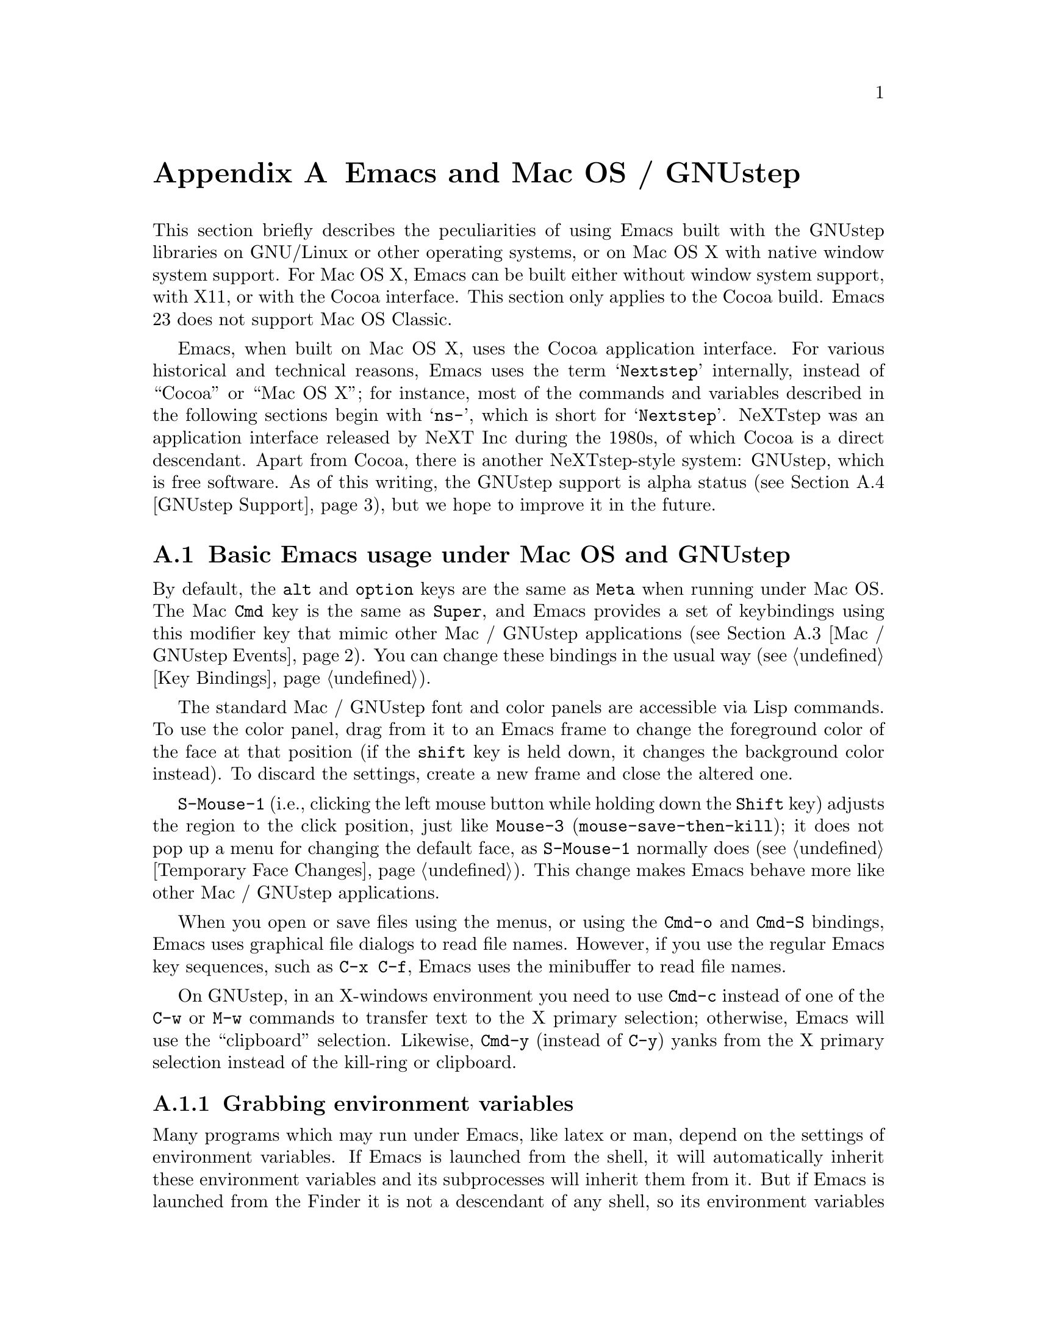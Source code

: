 @c This is part of the Emacs manual.
@c Copyright (C) 2000, 2001, 2002, 2003, 2004, 2005, 2006, 2007, 2008,
@c   2009, 2010  Free Software Foundation, Inc.
@c See file emacs.texi for copying conditions.
@node Mac OS / GNUstep, Microsoft Windows, Antinews, Top
@appendix Emacs and Mac OS / GNUstep
@cindex Mac OS X
@cindex Macintosh
@cindex GNUstep

  This section briefly describes the peculiarities of using Emacs built with
the GNUstep libraries on GNU/Linux or other operating systems, or on Mac OS X
with native window system support.  For Mac OS X, Emacs can be built either
without window system support, with X11, or with the Cocoa interface.  This
section only applies to the Cocoa build.  Emacs 23 does not support Mac OS
Classic.

  Emacs, when built on Mac OS X, uses the Cocoa application interface.  For
various historical and technical reasons, Emacs uses the term @samp{Nextstep}
internally, instead of ``Cocoa'' or ``Mac OS X''; for instance, most of the
commands and variables described in the following sections begin with
@samp{ns-}, which is short for @samp{Nextstep}.  NeXTstep was an application
interface released by NeXT Inc during the 1980s, of which Cocoa is a direct
descendant.  Apart from Cocoa, there is another NeXTstep-style system:
GNUstep, which is free software.  As of this writing, the GNUstep support is
alpha status (@pxref{GNUstep Support}), but we hope to improve it in the
future.

@menu
* Mac / GNUstep Basics::        Basic Emacs usage under GNUstep or Mac OS.
* Mac / GNUstep Customization:: Customizations under GNUstep or Mac OS.
* Mac / GNUstep Events::        How window system events are handled.
* GNUstep Support::             Details on status of GNUstep support.
@end menu

@node Mac / GNUstep Basics, Mac / GNUstep Customization, , Mac OS / GNUstep
@section Basic Emacs usage under Mac OS and GNUstep

  By default, the @key{alt} and @key{option} keys are the same as
@key{Meta} when running under Mac OS.  The Mac @key{Cmd} key is the
same as @key{Super}, and Emacs provides a set of keybindings using
this modifier key that mimic other Mac / GNUstep applications (@pxref{Mac /
GNUstep Events}).  You can change these bindings in the usual way (@pxref{Key
Bindings}).

  The standard Mac / GNUstep font and color panels are accessible via Lisp commands.
  To use the color panel, drag from it to an Emacs frame to change the
foreground color of the face at that position (if the @key{shift} key
is held down, it changes the background color instead). To discard the
settings, create a new frame and close the altered one.
@c [unclear if the following holds.]
@c  To finalize the settings for either color or font, choose @samp{Save Options} in the @samp{Options} menu. 

  @key{S-Mouse-1} (i.e., clicking the left mouse button
while holding down the @key{Shift} key) adjusts the region to the
click position, just like @key{Mouse-3} (@code{mouse-save-then-kill});
it does not pop up a menu for changing the default face, as
@key{S-Mouse-1} normally does (@pxref{Temporary Face Changes}).  This
change makes Emacs behave more like other Mac / GNUstep applications.

  When you open or save files using the menus, or using the 
@key{Cmd-o} and @key{Cmd-S} bindings, Emacs uses graphical file
dialogs to read file names.  However, if you use the regular Emacs key
sequences, such as @key{C-x C-f}, Emacs uses the minibuffer to read
file names.

  On GNUstep, in an X-windows environment you need to use @key{Cmd-c}
instead of one of the @key{C-w} or @key{M-w} commands to transfer text
to the X primary selection; otherwise, Emacs will use the
``clipboard'' selection.  Likewise, @key{Cmd-y} (instead of @key{C-y})
yanks from the X primary selection instead of the kill-ring or
clipboard.


@subsection Grabbing environment variables

@c How is this any different to launching from a window manager menu
@c in GNU/Linux?  These are sometimes not login shells either.
Many programs which may run under Emacs, like latex or man, depend on the
settings of environment variables.  If Emacs is launched from the shell, it
will automatically inherit these environment variables and its subprocesses
will inherit them from it.  But if Emacs is launched from the Finder it
is not a descendant of any shell, so its environment variables haven't been
set, which often causes the subprocesses it launches to behave differently than
they would when launched from the shell.

For the PATH and MANPATH variables, a system-wide method
of setting PATH is recommended on Mac OS X 10.5 and later, using the
@file{/etc/paths} files and the @file{/etc/paths.d} directory.

@node Mac / GNUstep Customization, Mac / GNUstep Events, Mac / GNUstep Basics, Mac OS / GNUstep
@section Mac / GNUstep Customization

Emacs can be customized in several ways in addition to the standard
customization buffers and the Options menu.


@subsection Font and Color Panels

The Font Panel may be accessed with M-x ns-popup-font-panel.  It
will set the default font in the frame most recently used or clicked
on.

@c  To make the setting permanent, use @samp{Save Options} in the
@c Options menu, or run @code{menu-bar-options-save}.

You can bring up a color panel with M-x ns-popup-color-panel. and
drag the color you want over the emacs face you want to change.  Normal
dragging will alter the foreground color.  Shift dragging will alter the
background color.

@c To make the changes permanent select the "Save Options"
@c item in the "Options" menu, or run @code{menu-bar-options-save}. 

Useful in this context is the listing of all faces obtained by @key{M-x}
@code{list-faces-display}.

@subsection Open files by dragging to an Emacs window

The default behaviour when a user drags files from another application
into an Emacs frame is to insert the contents of all the dragged files
into the current buffer.  To remap the @code{ns-drag-file} event to
open the dragged files in the current frame use the following line:

@lisp
(define-key global-map [ns-drag-file] 'ns-find-file)
@end lisp


@node Mac / GNUstep Events, GNUstep Support, Mac / GNUstep Customization, Mac OS / GNUstep
@section Windowing System Events under Mac OS / GNUstep

  Nextstep applications receive a number of special events which have
no X equivalent.  These are sent as specially defined ``keys'', which
do not correspond to any sequence of keystrokes.  Under Emacs, these
``key'' events can be bound to functions just like ordinary
keystrokes.  Here is a list of these events.

@table @key
@item ns-open-file
@vindex ns-pop-up-frames
This event occurs when another Nextstep application requests that
Emacs open a file.  A typical reason for this would be a user
double-clicking a file in the Finder application.  By default, Emacs
responds to this event by opening a new frame and visiting the file in
that frame (@code{ns-find-file}).  As an exception, if the selected
buffer is the @samp{*scratch*} buffer, Emacs visits the file in the
selected frame.

You can change how Emacs responds to @key{ns-open-file} by changing
the variable @code{ns-pop-up-frames}.  Its default value,
@code{'fresh}, is what we have just described.  A value of @code{t}
means to always visit the file in a new frame.  A value of @code{nil}
means to always visit the file in an existing frame.

@item ns-open-temp-file
This event occurs when another application requests that Emacs open a
temporary file.  By default, this is handled by just generating a
@code{ns-open-file} event, the results of which are described above.

You can bind @key{ns-pop-up-frames} and @key{ns-open-temp-file} to
other Lisp functions.  When the event is registered, the name of the
file to open is stored in the variable @code{ns-input-file}.

@item ns-open-file-line
Some applications, such as ProjectBuilder and gdb, request not only a
particular file, but also a particular line or sequence of lines in
the file.  Emacs handles this by visiting that file and highlighting
the requested line (@code{ns-open-file-select-line}).

@item ns-drag-file
This event occurs when a user drags files from another application
into an Emacs frame.  The default behavior is to insert the contents
of all the dragged files into the current buffer
(@code{ns-insert-files}).  The list of dragged files is stored in the
variable @code{ns-input-file}.

@item ns-drag-color
This event occurs when a user drags a color from the color well (or
some other source) into an Emacs frame.  The default behavior is to
alter the foreground color of the area the color was dragged onto
(@code{ns-set-foreground-at-mouse}).  If this event is issued with a
@key{Shift} modifier, Emacs changes the background color instead
(@code{ns-set-background-at-mouse}).  The name of the dragged color is
stored in the variable @code{ns-input-color}.

@item ns-change-font
This event occurs when the user selects a font in a Nextstep font
panel (which can be opened with @kbd{Cmd-t}).  The default behavior is
to adjust the font of the selected frame
(@code{ns-respond-to-changefont}).  The name and size of the selected
font are stored in the variables @code{ns-input-font} and
@code{ns-input-fontsize}, respectively.

@item ns-power-off
This event occurs when the user logs out and Emacs is still running, or when 
`Quit Emacs' is chosen from the application menu.
The default behavior is to save all file-visiting buffers.
@end table

  Emacs also allows users to make use of Nextstep services, via a set
of commands whose names begin with @samp{ns-service-} and end with the
name of the service.  Type @kbd{M-x ns-service-@key{TAB}@key{TAB}} to
see a list of these commands.  These functions either operate on
marked text (replacing it with the result) or take a string argument
and return the result as a string.  You can also use the Lisp function
@code{ns-perform-service} to pass arbitrary strings to arbitrary
services and receive the results back.  Note that you may need to
restart Emacs to access newly-available services.


@node GNUstep Support, , Mac / GNUstep Events, Mac OS / GNUstep
@section GNUstep Support

Emacs can be built and run under GNUstep, however there are still some
issues to be addressed.  Interested developers should contact
@email{emacs-devel@@gnu.org}.

@c Presumably no longer relevant since CANNOT_DUMP removed 2009-05-06:
@ignore
In particular, it may be necessary to run @samp{make bootstrap} with a
plain X configuration, then @samp{make clean} and @samp{./configure
--with-ns} followed by @samp{make install}.

Currently CANNOT_DUMP is automatically enabled in GNUstep configurations,
because the unex file(s) for GNUstep, mainly @samp{unexelf.c}, have not been
updated yet with the ``zone'' code in and related to @samp{unexmacosx.c}.
@end ignore


@ignore
   arch-tag: a822c2ab-4273-4997-927e-c153bb71dcf6
@end ignore
